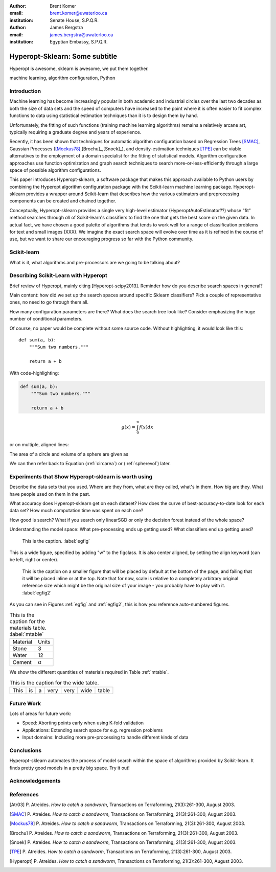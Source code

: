 :author: Brent Komer
:email: brent.komer@uwaterloo.ca
:institution: Senate House, S.P.Q.R.

:author: James Bergstra
:email: james.bergstra@uwaterloo.ca
:institution: Egyptian Embassy, S.P.Q.R.

.. :
    :author: Jarrod Millman
    :email: millman@rome.it
    :institution: Egyptian Embassy, S.P.Q.R.

.. :video: http://www.youtube.com/watch?v=dhRUe-gz690

------------------------------------------------
Hyperopt-Sklearn: Some subtitle
------------------------------------------------

.. class:: abstract

    Hyperopt is awesome, sklearn is awesome, we put them together.


.. class:: keywords

   machine learning, algorithm configuration, Python

Introduction
------------

Machine learning has become increasingly popular in both academic and
industrial circles over the last two decades as both the size of data sets and
the speed of computers have increased to the point where it is often easier to
fit complex functions to data using statistical estimation techniques than it
is to design them by hand.

Unfortunately, the fitting of such functions (training machine learning
algorithms) remains a relatively arcane art, typically requiring a graduate
degree and years of experience.

Recently, it has been shown that techniques for automatic algorithm configuration based on
Regression Trees [SMAC]_,
Gaussian Processes ([Mockus78]_,[Brochu]_,[Snoek]_),
and density-estimation techniques [TPE]_ can be viable alternatives to the
employment of a domain specialist for the fitting of statistical models.
Algorithm configuration approaches use function optimization and graph search techniques
to search more-or-less-efficiently through a large space of possible algorithm
configurations.

This paper introduces Hyperopt-sklearn, a software package that makes this
approach available to Python users by combining the Hyperopt algorithm
configuration package with the Scikit-learn machine learning package.
Hyperopt-sklearn provides a wrapper around Scikit-learn that describes how the
various estimators and preprocessing components can be created and chained
together.

Conceptually, Hyperopt-sklearn provides a single very high-level
estimator (HyperoptAutoEstimator??) whose "fit" method searches through *all*
of Scikit-learn's classifiers to find the one that gets the best score on the
given data. In actual fact, we have chosen a good palette of algorithms
that tends to work well for a range of classification problems for text and
small images (XXX). We imagine the exact search space will evolve over time as
it is refined in the course of use, but we want to share our encouraging
progress so far with the Python community.


Scikit-learn
------------

What is it, what algorithms and pre-processors are we going to be talking about?


Describing Scikit-Learn with Hyperopt
-------------------------------------

Brief review of Hyperopt, mainly citing [Hyperopt-scipy2013].
Reminder how do you describe search spaces in general?

Main content: how did we set up the search spaces around specific Sklearn
classifiers?  Pick a couple of representative ones, no need to go through them
all.

How many configuration parameters are there? What does the search tree look like?
Consider emphasizing the huge number of conditional parameters.



Of course, no paper would be complete without some source code.  Without
highlighting, it would look like this::

   def sum(a, b):
       """Sum two numbers."""

       return a + b

With code-highlighting:

.. code-block:: python

   def sum(a, b):
       """Sum two numbers."""

       return a + b

.. math::

   g(x) = \int_0^\infty f(x) dx

or on multiple, aligned lines:

.. math::
   :type: eqnarray

   g(x) &=& \int_0^\infty f(x) dx \\
        &=& \ldots


The area of a circle and volume of a sphere are given as

.. math::
   :label: circarea

   A(r) = \pi r^2.

.. math::
   :label: spherevol

   V(r) = \frac{4}{3} \pi r^3

We can then refer back to Equation (:ref:`circarea`) or
(:ref:`spherevol`) later.


Experiments that Show Hyperopt-sklearn is worth using
-----------------------------------------------------

Describe the data sets that you used. Where are they from, what are they
called, what's in them. How big are they. What have people used on them in the
past.

What accuracy does Hyperopt-sklearn get on each dataset? How does the curve of
best-accuracy-to-date look for each data set? How much computation time was
spent on each one?

How good is search?
What if you search only linearSGD or only the decision forest instead of the
whole space?

Understanding the model space:
What pre-processing ends up getting used?
What classifiers end up getting used?


.. figure:: figure1.png

   This is the caption. :label:`egfig`

.. figure:: figure1.png
   :align: center
   :figclass: w

   This is a wide figure, specified by adding "w" to the figclass.  It is also
   center aligned, by setting the align keyword (can be left, right or center).

.. figure:: figure1.png
   :scale: 20%
   :figclass: bht

   This is the caption on a smaller figure that will be placed by default at the
   bottom of the page, and failing that it will be placed inline or at the top.
   Note that for now, scale is relative to a completely arbitrary original
   reference size which might be the original size of your image - you probably
   have to play with it. :label:`egfig2`

As you can see in Figures :ref:`egfig` and :ref:`egfig2`, this is how you reference auto-numbered
figures.

.. table:: This is the caption for the materials table. :label:`mtable`

   +------------+----------------+
   | Material   | Units          |
   +------------+----------------+
   | Stone      | 3              |
   +------------+----------------+
   | Water      | 12             |
   +------------+----------------+
   | Cement     | :math:`\alpha` |
   +------------+----------------+


We show the different quantities of materials required in Table
:ref:`mtable`.


.. The statement below shows how to adjust the width of a table.

.. raw:: latex

   \setlength{\tablewidth}{0.8\linewidth}


.. table:: This is the caption for the wide table.
   :class: w

   +--------+----+------+------+------+------+--------+
   | This   | is |  a   | very | very | wide | table  |
   +--------+----+------+------+------+------+--------+


Future Work
-----------

Lots of areas for future work:

* Speed: Aborting points early when using K-fold validation
* Applications: Extending search space for e.g. regression problems
* Input domains: Including more pre-processing to handle different kinds of data


Conclusions
-----------

Hyperopt-sklearn automates the process of model search within the space
of algorithms provided by Scikit-learn. It finds pretty good models in
a pretty big space. Try it out!


Acknowledgements
----------------


References
----------
.. [Atr03] P. Atreides. *How to catch a sandworm*,
           Transactions on Terraforming, 21(3):261-300, August 2003.

.. [SMAC] P. Atreides. *How to catch a sandworm*,
           Transactions on Terraforming, 21(3):261-300, August 2003.

.. [Mockus78] P. Atreides. *How to catch a sandworm*,
           Transactions on Terraforming, 21(3):261-300, August 2003.

.. [Brochu] P. Atreides. *How to catch a sandworm*,
           Transactions on Terraforming, 21(3):261-300, August 2003.

.. [Snoek] P. Atreides. *How to catch a sandworm*,
           Transactions on Terraforming, 21(3):261-300, August 2003.

.. [TPE] P. Atreides. *How to catch a sandworm*,
           Transactions on Terraforming, 21(3):261-300, August 2003.

.. [Hyperopt] P. Atreides. *How to catch a sandworm*,
           Transactions on Terraforming, 21(3):261-300, August 2003.

